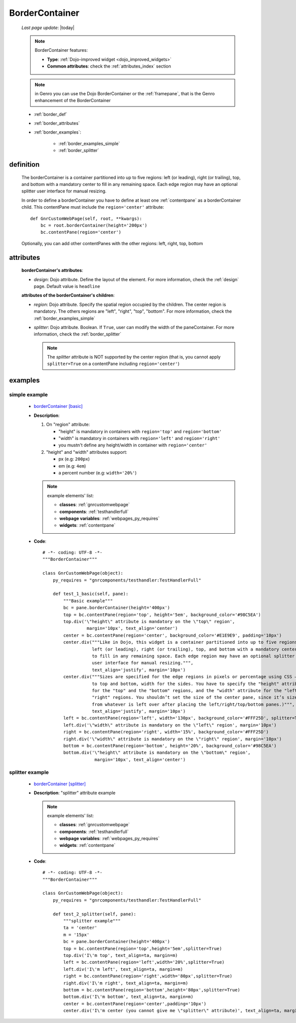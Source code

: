 .. _bordercontainer:

===============
BorderContainer
===============
    
    *Last page update*: |today|
    
    .. note:: BorderContainer features:
              
              * **Type**: :ref:`Dojo-improved widget <dojo_improved_widgets>`
              * **Common attributes**: check the :ref:`attributes_index` section
              
    .. note:: in Genro you can use the Dojo BorderContainer or the :ref:`framepane`, that
              is the Genro enhancement of the BorderContainer
    
    * :ref:`border_def`
    * :ref:`border_attributes`
    * :ref:`border_examples`:
    
        * :ref:`border_examples_simple`
        * :ref:`border_splitter`
        
.. _border_def:

definition
==========
    
    .. method:: pane.borderContainer([**kwargs])
    
    The borderContainer is a container partitioned into up to five regions: left (or leading),
    right (or trailing), top, and bottom with a mandatory center to fill in any remaining space.
    Each edge region may have an optional splitter user interface for manual resizing.
    
    In order to define a borderContainer you have to define at least one :ref:`contentpane`
    as a borderContainer child. This contentPane must include the ``region='center'`` attribute::
    
        def GnrCustomWebPage(self, root, **kwargs):
            bc = root.borderContainer(height='200px')
            bc.contentPane(region='center')
            
    Optionally, you can add other contentPanes with the other regions: left, right, top, bottom
    
.. _border_attributes:

attributes
==========
    
    **borderContainer's attributes**:
    
    * *design*: Dojo attribute. Define the layout of the element. For more information,
      check the :ref:`design` page. Default value is ``headline``
      
    **attributes of the borderContainer's children**:
    
    * *region*: Dojo attribute. Specify the spatial region occupied by the children.
      The center region is mandatory. The others regions are "left", "right", "top",
      "bottom". For more information, check the :ref:`border_examples_simple`
    * *splitter*: Dojo attribute. Boolean. If ``True``, user can modify the width of
      the paneContainer. For more information, check the :ref:`border_splitter`
      
      .. note:: The *splitter* attribute is NOT supported by the center region
                (that is, you cannot apply ``splitter=True`` on a contentPane
                including ``region='center'``)
                
.. _border_examples:

examples
========

.. _border_examples_simple:

simple example
--------------

    * `borderContainer [basic] <http://localhost:8080/webpage_elements/widgets/layout/bordercontainer/1>`_
    * **Description**:
    
      #. On "region" attribute:
      
         * "height" is mandatory in containers with ``region='top'`` and ``region='bottom'``
         * "width" is mandatory in containers with ``region='left'`` and ``region='right'``
         * you mustn't define any height/width in container with ``region='center'`` 
         
      #. "height" and "width" attributes support:
      
         * px (e.g: ``200px``)
         * em (e.g: ``4em``)
         * a percent number (e.g: ``width='20%'``)
         
      .. note:: example elements' list:
                
                * **classes**: :ref:`gnrcustomwebpage`
                * **components**: :ref:`testhandlerfull`
                * **webpage variables**: :ref:`webpages_py_requires`
                * **widgets**: :ref:`contentpane`
                
    * **Code**::
    
        # -*- coding: UTF-8 -*-
        """BorderContainer"""

        class GnrCustomWebPage(object):
            py_requires = "gnrcomponents/testhandler:TestHandlerFull"
            
            def test_1_basic(self, pane):
                """Basic example"""
                bc = pane.borderContainer(height='400px')
                top = bc.contentPane(region='top', height='5em', background_color='#98C5EA')
                top.div('\"height\" attribute is mandatory on the \"top\" region',
                         margin='10px', text_align='center')
                center = bc.contentPane(region='center', background_color='#E1E9E9', padding='10px')
                center.div("""Like in Dojo, this widget is a container partitioned into up to five regions:
                           left (or leading), right (or trailing), top, and bottom with a mandatory center
                           to fill in any remaining space. Each edge region may have an optional splitter
                           user interface for manual resizing.""",
                           text_align='justify', margin='10px')
                center.div("""Sizes are specified for the edge regions in pixels or percentage using CSS – height
                           to top and bottom, width for the sides. You have to specify the "height" attribute
                           for the "top" and the "bottom" regions, and the "width" attribute for the "left" and
                           "right" regions. You shouldn’t set the size of the center pane, since it’s size is determined
                           from whatever is left over after placing the left/right/top/bottom panes.)""",
                           text_align='justify', margin='10px')
                left = bc.contentPane(region='left', width='130px', background_color='#FFF25D', splitter=True)
                left.div('\"width\" attribute is mandatory on the \"left\" region', margin='10px')
                right = bc.contentPane(region='right', width='15%', background_color='#FFF25D')
                right.div('\"width\" attribute is mandatory on the \"right\" region', margin='10px')
                bottom = bc.contentPane(region='bottom', height='20%', background_color='#98C5EA')
                bottom.div('\"height\" attribute is mandatory on the \"bottom\" region',
                            margin='10px', text_align='center')
                            
    .. _border_splitter:

splitter example
----------------

    * `borderContainer [splitter] <http://localhost:8080/webpage_elements/widgets/layout/bordercontainer/2>`_
    * **Description**: "splitter" attribute example
    
      .. note:: example elements' list:
                
                * **classes**: :ref:`gnrcustomwebpage`
                * **components**: :ref:`testhandlerfull`
                * **webpage variables**: :ref:`webpages_py_requires`
                * **widgets**: :ref:`contentpane`
                
    * **Code**::
    
        # -*- coding: UTF-8 -*-
        """BorderContainer"""

        class GnrCustomWebPage(object):
            py_requires = "gnrcomponents/testhandler:TestHandlerFull"
            
            def test_2_splitter(self, pane):
                """splitter example"""
                ta = 'center'
                m = '15px'
                bc = pane.borderContainer(height='400px')
                top = bc.contentPane(region='top',height='5em',splitter=True)
                top.div('I\'m top', text_align=ta, margin=m)
                left = bc.contentPane(region='left',width='20%',splitter=True)
                left.div('I\'m left', text_align=ta, margin=m)
                right = bc.contentPane(region='right',width='80px',splitter=True)
                right.div('I\'m right', text_align=ta, margin=m)
                bottom = bc.contentPane(region='bottom',height='80px',splitter=True)
                bottom.div('I\'m bottom', text_align=ta, margin=m)
                center = bc.contentPane(region='center',padding='10px')
                center.div('I\'m center (you cannot give me \"splitter\" attribute)', text_align=ta, margin=m)
                